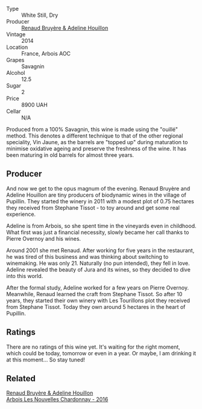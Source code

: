 #+attr_html: :class wine-main-image
[[file:/images/e4/351bcf-6fd6-4b71-b3ac-acf63e9c45e1/2023-05-05-16-28-57-IMG-6762@512.webp]]

- Type :: White Still, Dry
- Producer :: [[barberry:/producers/971b7dfa-6fd4-46c2-8282-806fdd97856a][Renaud Bruyère & Adeline Houillon]]
- Vintage :: 2014
- Location :: France, Arbois AOC
- Grapes :: Savagnin
- Alcohol :: 12.5
- Sugar :: 2
- Price :: 8900 UAH
- Cellar :: N/A

Produced from a 100% Savagnin, this wine is made using the "ouillé" method. This denotes a different technique to that of the other regional speciality, Vin Jaune, as the barrels are "topped up" during maturation to minimise oxidative ageing and preserve the freshness of the wine. It has been maturing in old barrels for almost three years.

** Producer

And now we get to the opus magnum of the evening. Renaud Bruyère and Adeline Houillon are tiny producers of biodynamic wines in the village of Pupillin. They started the winery in 2011 with a modest plot of 0.75 hectares they received from Stephane Tissot - to toy around and get some real experience.

Adeline is from Arbois, so she spent time in the vineyards even in childhood. What first was just a financial necessity, slowly became her call thanks to Pierre Overnoy and his wines.

Around 2001 she met Renaud. After working for five years in the restaurant, he was tired of this business and was thinking about switching to winemaking. He was only 21. Naturally (no pun intended), they fell in love. Adeline revealed the beauty of Jura and its wines, so they decided to dive into this world.

After the formal study, Adeline worked for a few years on Pierre Overnoy. Meanwhile, Renaud learned the craft from Stephane Tissot. So after 10 years, they started their own winery with Les Tourillons plot they received from Stephane Tissot. Today they own around 5 hectares in the heart of Pupillin.

** Ratings

There are no ratings of this wine yet. It's waiting for the right moment, which could be today, tomorrow or even in a year. Or maybe, I am drinking it at this moment... So stay tuned!

** Related

#+begin_export html
<div class="flex-container">
  <a class="flex-item flex-item-left" href="/wines/f022ae6b-698b-4e7e-8aa9-a742bfc055c1.html">
    <img class="flex-bottle" src="/images/f0/22ae6b-698b-4e7e-8aa9-a742bfc055c1/2023-05-05-16-30-06-IMG-6765@512.webp"></img>
    <section class="h">Renaud Bruyère & Adeline Houillon</section>
    <section class="h text-bolder">Arbois Les Nouvelles Chardonnay - 2016</section>
  </a>

</div>
#+end_export
